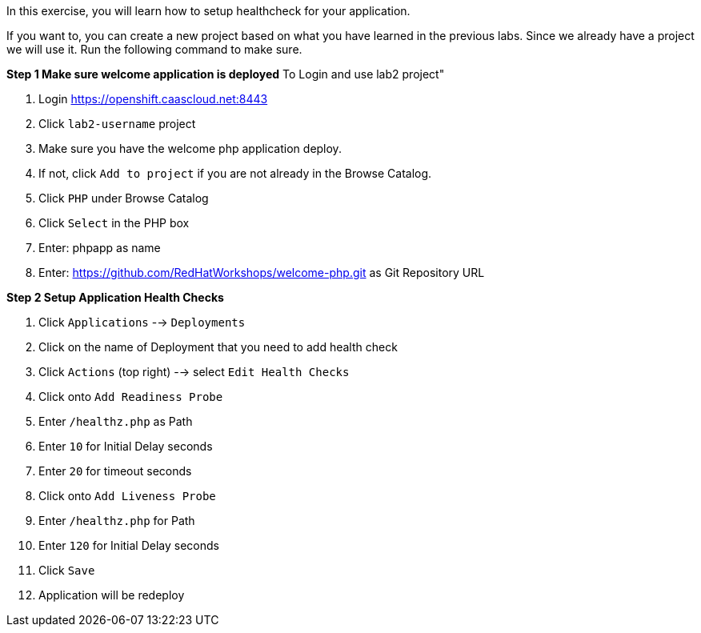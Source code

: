 [[appcon-application-healthcheck]]
In this exercise, you will learn how to setup healthcheck for your application.


If you want to, you can create a new project based on what you have
learned in the previous labs. Since we already have a project we will use
it. Run the following command to make sure.

*Step 1 Make sure welcome application is deployed*
To Login and use lab2 project"

  1. Login https://openshift.caascloud.net:8443
  2. Click `lab2-username` project
  3. Make sure you have the welcome php application deploy.
  4. If not, click `Add to project` if you are not already in the Browse Catalog.
  2. Click `PHP` under Browse Catalog
  3. Click `Select` in the PHP box
  4. Enter: phpapp as name
  5. Enter: https://github.com/RedHatWorkshops/welcome-php.git as Git Repository URL


*Step 2 Setup Application Health Checks*

  1. Click `Applications` --> `Deployments`
  2. Click on the name of Deployment that you need to add health check
  3. Click `Actions` (top right) --> select `Edit Health Checks`
  4. Click onto `Add Readiness Probe`
  5. Enter `/healthz.php` as Path
  6. Enter `10` for Initial Delay seconds
  7. Enter `20` for timeout seconds
  8. Click onto `Add Liveness Probe`
  9. Enter `/healthz.php` for Path
  10. Enter `120` for Initial Delay seconds
  11. Click `Save`
  12. Application will be redeploy
